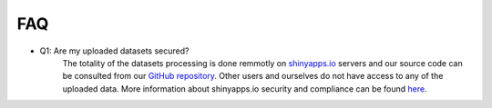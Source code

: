 .. _faq:

===
FAQ
===

.. _q_system:

* Q1: Are my uploaded datasets secured?
     The totality of the datasets processing is done remmotly on `shinyapps.io <https://www.shinyapps.io/>`__ servers and our source code can be consulted from our `GitHub repository <https://github.com/fanglab/MeMoRe/>`_. Other users and ourselves do not have access to any of the uploaded data. More information about shinyapps.io security and compliance can be found `here <https://docs.rstudio.com/shinyapps.io/security-and-compliance.html>`__.
